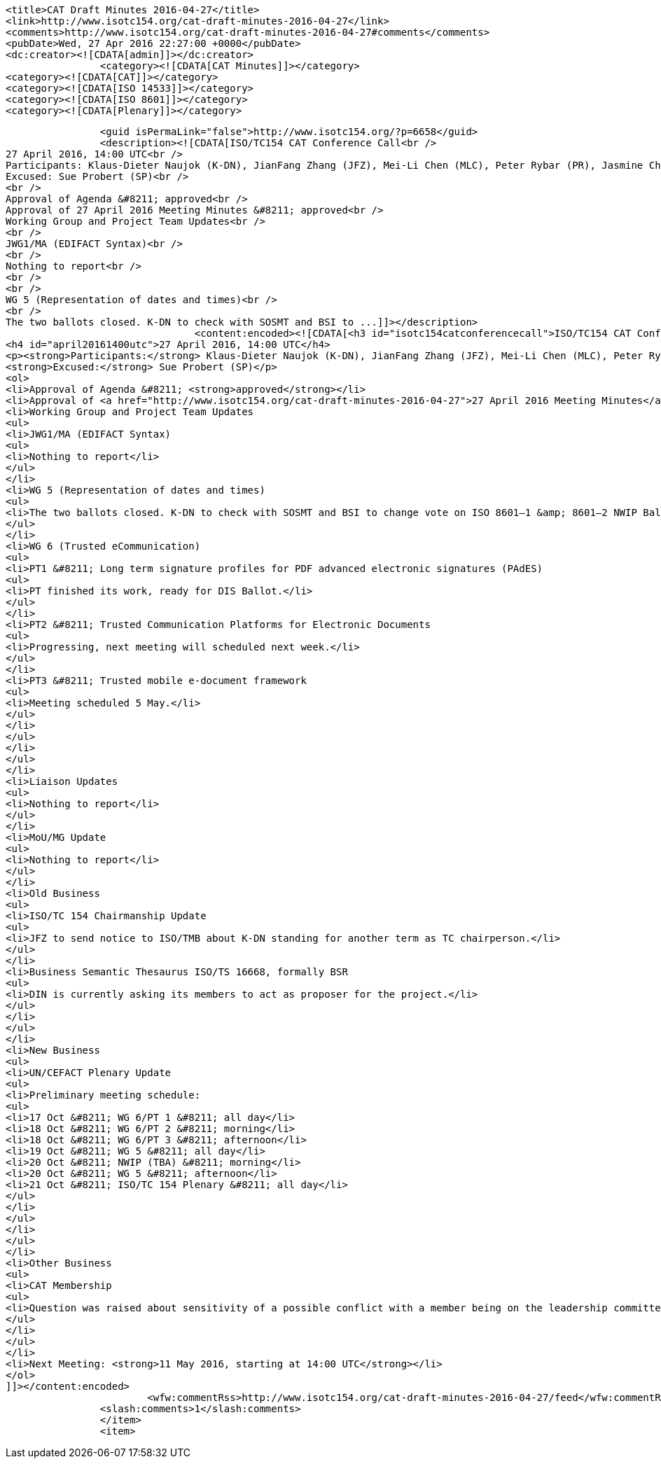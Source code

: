 
		<title>CAT Draft Minutes 2016-04-27</title>
		<link>http://www.isotc154.org/cat-draft-minutes-2016-04-27</link>
		<comments>http://www.isotc154.org/cat-draft-minutes-2016-04-27#comments</comments>
		<pubDate>Wed, 27 Apr 2016 22:27:00 +0000</pubDate>
		<dc:creator><![CDATA[admin]]></dc:creator>
				<category><![CDATA[CAT Minutes]]></category>
		<category><![CDATA[CAT]]></category>
		<category><![CDATA[ISO 14533]]></category>
		<category><![CDATA[ISO 8601]]></category>
		<category><![CDATA[Plenary]]></category>

		<guid isPermaLink="false">http://www.isotc154.org/?p=6658</guid>
		<description><![CDATA[ISO/TC154 CAT Conference Call<br />
27 April 2016, 14:00 UTC<br />
Participants: Klaus-Dieter Naujok (K-DN), JianFang Zhang (JFZ), Mei-Li Chen (MLC), Peter Rybar (PR), Jasmine Chang (JC), Francois Vuilleumier (FV), Bernd Bösler (BB)<br />
Excused: Sue Probert (SP)<br />
<br />
Approval of Agenda &#8211; approved<br />
Approval of 27 April 2016 Meeting Minutes &#8211; approved<br />
Working Group and Project Team Updates<br />
<br />
JWG1/MA (EDIFACT Syntax)<br />
<br />
Nothing to report<br />
<br />
<br />
WG 5 (Representation of dates and times)<br />
<br />
The two ballots closed. K-DN to check with SOSMT and BSI to ...]]></description>
				<content:encoded><![CDATA[<h3 id="isotc154catconferencecall">ISO/TC154 CAT Conference Call</h3>
<h4 id="april20161400utc">27 April 2016, 14:00 UTC</h4>
<p><strong>Participants:</strong> Klaus-Dieter Naujok (K-DN), JianFang Zhang (JFZ), Mei-Li Chen (MLC), Peter Rybar (PR), Jasmine Chang (JC), Francois Vuilleumier (FV), Bernd Bösler (BB)<br />
<strong>Excused:</strong> Sue Probert (SP)</p>
<ol>
<li>Approval of Agenda &#8211; <strong>approved</strong></li>
<li>Approval of <a href="http://www.isotc154.org/cat-draft-minutes-2016-04-27">27 April 2016 Meeting Minutes</a> &#8211; <strong>approved</strong></li>
<li>Working Group and Project Team Updates
<ul>
<li>JWG1/MA (EDIFACT Syntax)
<ul>
<li>Nothing to report</li>
</ul>
</li>
<li>WG 5 (Representation of dates and times)
<ul>
<li>The two ballots closed. K-DN to check with SOSMT and BSI to change vote on ISO 8601–1 &amp; 8601–2 NWIP Ballots from accepting attached CD from 20.00 (Preparatory stage started) to 30.00 (Committee draft (CD) registered).</li>
</ul>
</li>
<li>WG 6 (Trusted eCommunication)
<ul>
<li>PT1 &#8211; Long term signature profiles for PDF advanced electronic signatures (PAdES)
<ul>
<li>PT finished its work, ready for DIS Ballot.</li>
</ul>
</li>
<li>PT2 &#8211; Trusted Communication Platforms for Electronic Documents
<ul>
<li>Progressing, next meeting will scheduled next week.</li>
</ul>
</li>
<li>PT3 &#8211; Trusted mobile e-document framework
<ul>
<li>Meeting scheduled 5 May.</li>
</ul>
</li>
</ul>
</li>
</ul>
</li>
<li>Liaison Updates
<ul>
<li>Nothing to report</li>
</ul>
</li>
<li>MoU/MG Update
<ul>
<li>Nothing to report</li>
</ul>
</li>
<li>Old Business
<ul>
<li>ISO/TC 154 Chairmanship Update
<ul>
<li>JFZ to send notice to ISO/TMB about K-DN standing for another term as TC chairperson.</li>
</ul>
</li>
<li>Business Semantic Thesaurus ISO/TS 16668, formally BSR
<ul>
<li>DIN is currently asking its members to act as proposer for the project.</li>
</ul>
</li>
</ul>
</li>
<li>New Business
<ul>
<li>UN/CEFACT Plenary Update
<ul>
<li>Preliminary meeting schedule:
<ul>
<li>17 Oct &#8211; WG 6/PT 1 &#8211; all day</li>
<li>18 Oct &#8211; WG 6/PT 2 &#8211; morning</li>
<li>18 Oct &#8211; WG 6/PT 3 &#8211; afternoon</li>
<li>19 Oct &#8211; WG 5 &#8211; all day</li>
<li>20 Oct &#8211; NWIP (TBA) &#8211; morning</li>
<li>20 Oct &#8211; WG 5 &#8211; afternoon</li>
<li>21 Oct &#8211; ISO/TC 154 Plenary &#8211; all day</li>
</ul>
</li>
</ul>
</li>
</ul>
</li>
<li>Other Business
<ul>
<li>CAT Membership
<ul>
<li>Question was raised about sensitivity of a possible conflict with a member being on the leadership committee of the TC and an external liaison organization. It was agreed to avoid any such conflict that no CAT member should be a member of another internal ISO TC or external liaison leadership group, such as steering groups, executive group and/or bureau. This is to protect the member from being put in a conflicting position to report to either organizations what is being addressed by the other organization in question.</li>
</ul>
</li>
</ul>
</li>
<li>Next Meeting: <strong>11 May 2016, starting at 14:00 UTC</strong></li>
</ol>
]]></content:encoded>
			<wfw:commentRss>http://www.isotc154.org/cat-draft-minutes-2016-04-27/feed</wfw:commentRss>
		<slash:comments>1</slash:comments>
		</item>
		<item>